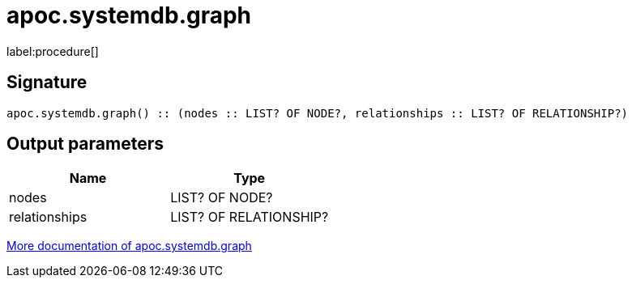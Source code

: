 ////
This file is generated by DocsTest, so don't change it!
////

= apoc.systemdb.graph
:description: This section contains reference documentation for the apoc.systemdb.graph procedure.

label:procedure[]

[.emphasis]


== Signature

[source]
----
apoc.systemdb.graph() :: (nodes :: LIST? OF NODE?, relationships :: LIST? OF RELATIONSHIP?)
----

== Output parameters
[.procedures, opts=header]
|===
| Name | Type 
|nodes|LIST? OF NODE?
|relationships|LIST? OF RELATIONSHIP?
|===

xref::database-introspection/systemdb.adoc[More documentation of apoc.systemdb.graph,role=more information]

